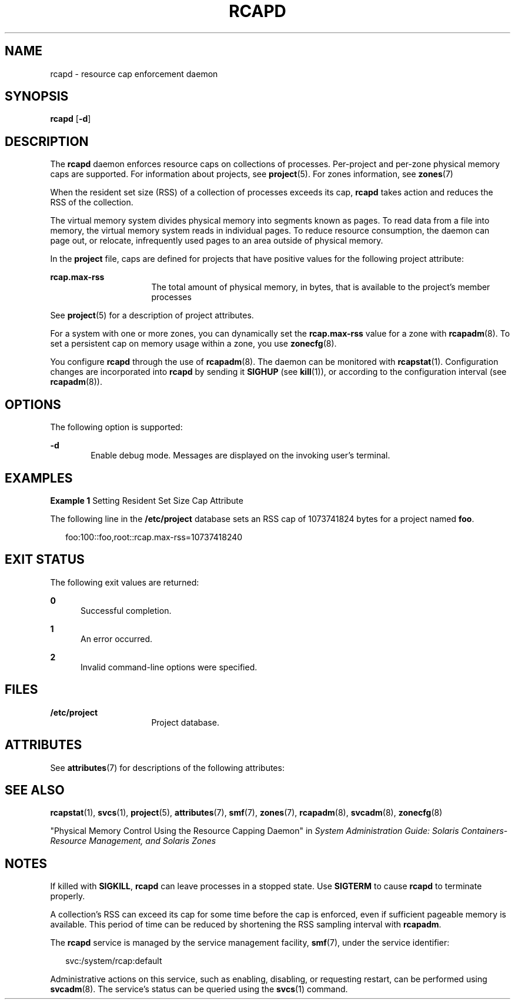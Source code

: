 '\" te
.\" Copyright (c) 2004, Sun Microsystems, Inc. All Rights Reserved
.\" The contents of this file are subject to the terms of the Common Development and Distribution License (the "License").  You may not use this file except in compliance with the License.
.\" You can obtain a copy of the license at usr/src/OPENSOLARIS.LICENSE or http://www.opensolaris.org/os/licensing.  See the License for the specific language governing permissions and limitations under the License.
.\" When distributing Covered Code, include this CDDL HEADER in each file and include the License file at usr/src/OPENSOLARIS.LICENSE.  If applicable, add the following below this CDDL HEADER, with the fields enclosed by brackets "[]" replaced with your own identifying information: Portions Copyright [yyyy] [name of copyright owner]
.TH RCAPD 8 "Dec 19, 2006"
.SH NAME
rcapd \- resource cap enforcement daemon
.SH SYNOPSIS
.LP
.nf
\fBrcapd\fR [\fB-d\fR]
.fi

.SH DESCRIPTION
.sp
.LP
The \fBrcapd\fR daemon enforces resource caps on collections of processes.
Per-project and per-zone physical memory caps are supported. For information
about projects, see \fBproject\fR(5). For zones information, see \fBzones\fR(7)
.sp
.LP
When the resident set size (RSS) of a collection of processes exceeds its cap,
\fBrcapd\fR takes action and reduces the RSS of the collection.
.sp
.LP
The virtual memory system divides physical memory into segments known as pages.
To read data from a file into memory, the virtual memory system reads in
individual pages. To reduce resource consumption, the daemon can page out, or
relocate, infrequently used pages to an area outside of physical memory.
.sp
.LP
In the \fBproject\fR file, caps are defined for projects that have positive
values for the following project attribute:
.sp
.ne 2
.na
\fB\fBrcap.max-rss\fR\fR
.ad
.RS 16n
The total amount of physical memory, in bytes, that is available to the
project's member processes
.RE

.sp
.LP
See \fBproject\fR(5) for a description of project attributes.
.sp
.LP
For a system with one or more zones, you can dynamically set the
\fBrcap.max-rss\fR value for a zone with \fBrcapadm\fR(8). To set a persistent
cap on memory usage within a zone, you use \fBzonecfg\fR(8).
.sp
.LP
You configure \fBrcapd\fR through the use of \fBrcapadm\fR(8). The daemon can
be monitored with \fBrcapstat\fR(1). Configuration changes are incorporated
into \fBrcapd\fR by sending it \fBSIGHUP\fR (see \fBkill\fR(1)), or according
to the configuration interval (see \fBrcapadm\fR(8)).
.SH OPTIONS
.sp
.LP
The following option is supported:
.sp
.ne 2
.na
\fB\fB-d\fR\fR
.ad
.RS 6n
Enable debug mode. Messages are displayed on the invoking user's terminal.
.RE

.SH EXAMPLES
.LP
\fBExample 1 \fRSetting Resident Set Size Cap Attribute
.sp
.LP
The following line in the \fB/etc/project\fR database sets an RSS cap of
1073741824 bytes for a project named \fBfoo\fR.

.sp
.in +2
.nf
foo:100::foo,root::rcap.max-rss=10737418240
.fi
.in -2

.SH EXIT STATUS
.sp
.LP
The following exit values are returned:
.sp
.ne 2
.na
\fB0\fR
.ad
.RS 5n
Successful completion.
.RE

.sp
.ne 2
.na
\fB1\fR
.ad
.RS 5n
An error occurred.
.RE

.sp
.ne 2
.na
\fB2\fR
.ad
.RS 5n
Invalid command-line options were specified.
.RE

.SH FILES
.sp
.ne 2
.na
\fB\fB/etc/project\fR\fR
.ad
.RS 16n
Project database.
.RE

.SH ATTRIBUTES
.sp
.LP
See \fBattributes\fR(7) for descriptions of the following attributes:
.sp

.sp
.TS
box;
c | c
l | l .
ATTRIBUTE TYPE	ATTRIBUTE VALUE
_
Interface Stability	Evolving
.TE

.SH SEE ALSO
.sp
.LP
\fBrcapstat\fR(1),
\fBsvcs\fR(1),
\fBproject\fR(5),
\fBattributes\fR(7),
\fBsmf\fR(7),
\fBzones\fR(7),
\fBrcapadm\fR(8),
\fBsvcadm\fR(8),
\fBzonecfg\fR(8)
.sp
.LP
"Physical Memory Control Using the Resource Capping Daemon" in \fISystem
Administration Guide: Solaris Containers-Resource Management, and Solaris
Zones\fR
.SH NOTES
.sp
.LP
If killed with \fBSIGKILL\fR, \fBrcapd\fR can leave processes in a stopped
state. Use \fBSIGTERM\fR to cause \fBrcapd\fR to terminate properly.
.sp
.LP
A collection's RSS can exceed its cap for some time before the cap is enforced,
even if sufficient pageable memory is available. This period of time can be
reduced by shortening the RSS sampling interval with \fBrcapadm\fR.
.sp
.LP
The \fBrcapd\fR service is managed by the service management facility,
\fBsmf\fR(7), under the service identifier:
.sp
.in +2
.nf
svc:/system/rcap:default
.fi
.in -2
.sp

.sp
.LP
Administrative actions on this service, such as enabling, disabling, or
requesting restart, can be performed using \fBsvcadm\fR(8). The service's
status can be queried using the \fBsvcs\fR(1) command.
